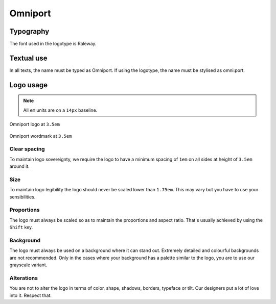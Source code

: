 Omniport
========

Typography
----------

The font used in the logotype is Raleway.

Textual use
-----------

In all texts, the name must be typed as Omniport. If using the logotype, the
name must be stylised as omni:port.

Logo usage
----------

.. note::

  All ``em`` units are on a ``14px`` baseline.

.. figure:: /_static/site/logo.png
  :figwidth: 100%
  :height: 49px
  :align: center
  :alt: Omniport logo

  Omniport logo at ``3.5em``

.. figure:: /_static/site/wordmark.png
  :figwidth: 100%
  :height: 49px
  :align: center
  :alt: Omniport wordmark

  Omniport wordmark at ``3.5em``

Clear spacing
+++++++++++++

To maintain logo sovereignty, we require the logo to have a minimum spacing 
of ``1em`` on all sides at height of ``3.5em`` around it.

Size
++++

To maintain logo legibility the logo should never be scaled lower than 
``1.75em``. This may vary but you have to use your sensibilities.

Proportions
+++++++++++

The logo must always be scaled so as to maintain the proportions and aspect 
ratio. That's usually achieved by using the ``Shift`` key.

Background
++++++++++

The logo must always be used on a background where it can stand out. Extremely
detailed and colourful backgrounds are not recommended. Only in the cases where
your background has a palette similar to the logo, you are to use our grayscale
variant.

Alterations
+++++++++++

You are not to alter the logo in terms of color, shape, shadows, borders, 
typeface or tilt. Our designers put a lot of love into it. Respect that.
